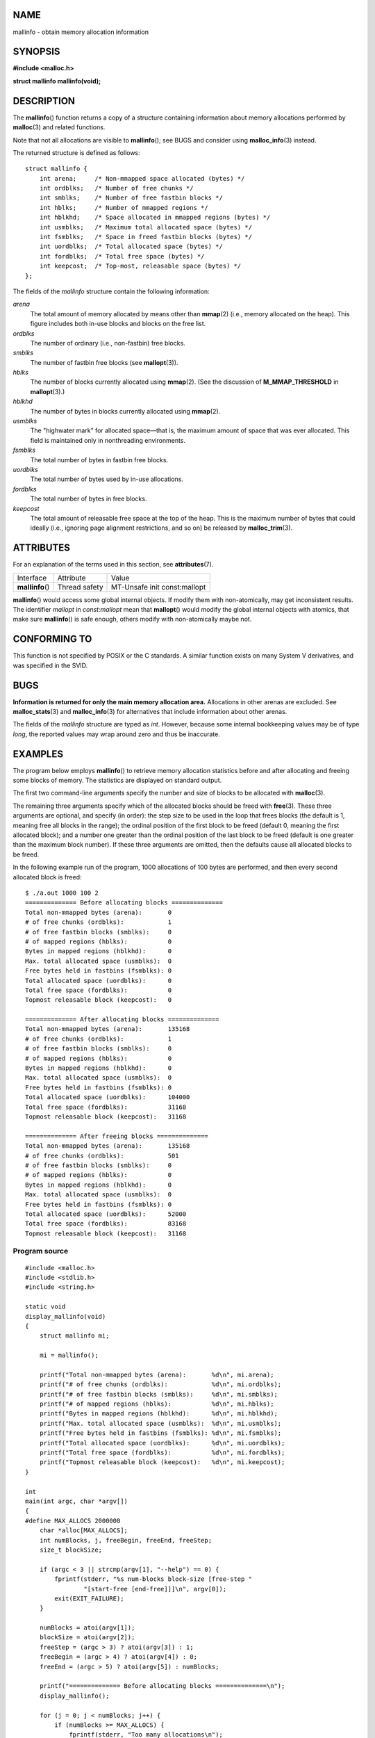 NAME
====

mallinfo - obtain memory allocation information

SYNOPSIS
========

**#include <malloc.h>**

**struct mallinfo mallinfo(void);**

DESCRIPTION
===========

The **mallinfo**\ () function returns a copy of a structure containing
information about memory allocations performed by **malloc**\ (3) and
related functions.

Note that not all allocations are visible to **mallinfo**\ (); see BUGS
and consider using **malloc_info**\ (3) instead.

The returned structure is defined as follows:

::

   struct mallinfo {
       int arena;     /* Non-mmapped space allocated (bytes) */
       int ordblks;   /* Number of free chunks */
       int smblks;    /* Number of free fastbin blocks */
       int hblks;     /* Number of mmapped regions */
       int hblkhd;    /* Space allocated in mmapped regions (bytes) */
       int usmblks;   /* Maximum total allocated space (bytes) */
       int fsmblks;   /* Space in freed fastbin blocks (bytes) */
       int uordblks;  /* Total allocated space (bytes) */
       int fordblks;  /* Total free space (bytes) */
       int keepcost;  /* Top-most, releasable space (bytes) */
   };

The fields of the *mallinfo* structure contain the following
information:

*arena*
   The total amount of memory allocated by means other than
   **mmap**\ (2) (i.e., memory allocated on the heap). This figure
   includes both in-use blocks and blocks on the free list.

*ordblks*
   The number of ordinary (i.e., non-fastbin) free blocks.

*smblks*
   The number of fastbin free blocks (see **mallopt**\ (3)).

*hblks*
   The number of blocks currently allocated using **mmap**\ (2). (See
   the discussion of **M_MMAP_THRESHOLD** in **mallopt**\ (3).)

*hblkhd*
   The number of bytes in blocks currently allocated using
   **mmap**\ (2).

*usmblks*
   The "highwater mark" for allocated space—that is, the maximum amount
   of space that was ever allocated. This field is maintained only in
   nonthreading environments.

*fsmblks*
   The total number of bytes in fastbin free blocks.

*uordblks*
   The total number of bytes used by in-use allocations.

*fordblks*
   The total number of bytes in free blocks.

*keepcost*
   The total amount of releasable free space at the top of the heap.
   This is the maximum number of bytes that could ideally (i.e.,
   ignoring page alignment restrictions, and so on) be released by
   **malloc_trim**\ (3).

ATTRIBUTES
==========

For an explanation of the terms used in this section, see
**attributes**\ (7).

================ ============= ============================
Interface        Attribute     Value
**mallinfo**\ () Thread safety MT-Unsafe init const:mallopt
================ ============= ============================

**mallinfo**\ () would access some global internal objects. If modify
them with non-atomically, may get inconsistent results. The identifier
*mallopt* in *const:mallopt* mean that **mallopt**\ () would modify the
global internal objects with atomics, that make sure **mallinfo**\ () is
safe enough, others modify with non-atomically maybe not.

CONFORMING TO
=============

This function is not specified by POSIX or the C standards. A similar
function exists on many System V derivatives, and was specified in the
SVID.

BUGS
====

**Information is returned for only the main memory allocation area.**
Allocations in other arenas are excluded. See **malloc_stats**\ (3) and
**malloc_info**\ (3) for alternatives that include information about
other arenas.

The fields of the *mallinfo* structure are typed as *int*. However,
because some internal bookkeeping values may be of type *long*, the
reported values may wrap around zero and thus be inaccurate.

EXAMPLES
========

The program below employs **mallinfo**\ () to retrieve memory allocation
statistics before and after allocating and freeing some blocks of
memory. The statistics are displayed on standard output.

The first two command-line arguments specify the number and size of
blocks to be allocated with **malloc**\ (3).

The remaining three arguments specify which of the allocated blocks
should be freed with **free**\ (3). These three arguments are optional,
and specify (in order): the step size to be used in the loop that frees
blocks (the default is 1, meaning free all blocks in the range); the
ordinal position of the first block to be freed (default 0, meaning the
first allocated block); and a number one greater than the ordinal
position of the last block to be freed (default is one greater than the
maximum block number). If these three arguments are omitted, then the
defaults cause all allocated blocks to be freed.

In the following example run of the program, 1000 allocations of 100
bytes are performed, and then every second allocated block is freed:

::

   $ ./a.out 1000 100 2
   ============== Before allocating blocks ==============
   Total non-mmapped bytes (arena):       0
   # of free chunks (ordblks):            1
   # of free fastbin blocks (smblks):     0
   # of mapped regions (hblks):           0
   Bytes in mapped regions (hblkhd):      0
   Max. total allocated space (usmblks):  0
   Free bytes held in fastbins (fsmblks): 0
   Total allocated space (uordblks):      0
   Total free space (fordblks):           0
   Topmost releasable block (keepcost):   0

   ============== After allocating blocks ==============
   Total non-mmapped bytes (arena):       135168
   # of free chunks (ordblks):            1
   # of free fastbin blocks (smblks):     0
   # of mapped regions (hblks):           0
   Bytes in mapped regions (hblkhd):      0
   Max. total allocated space (usmblks):  0
   Free bytes held in fastbins (fsmblks): 0
   Total allocated space (uordblks):      104000
   Total free space (fordblks):           31168
   Topmost releasable block (keepcost):   31168

   ============== After freeing blocks ==============
   Total non-mmapped bytes (arena):       135168
   # of free chunks (ordblks):            501
   # of free fastbin blocks (smblks):     0
   # of mapped regions (hblks):           0
   Bytes in mapped regions (hblkhd):      0
   Max. total allocated space (usmblks):  0
   Free bytes held in fastbins (fsmblks): 0
   Total allocated space (uordblks):      52000
   Total free space (fordblks):           83168
   Topmost releasable block (keepcost):   31168

Program source
--------------

::

   #include <malloc.h>
   #include <stdlib.h>
   #include <string.h>

   static void
   display_mallinfo(void)
   {
       struct mallinfo mi;

       mi = mallinfo();

       printf("Total non-mmapped bytes (arena):       %d\n", mi.arena);
       printf("# of free chunks (ordblks):            %d\n", mi.ordblks);
       printf("# of free fastbin blocks (smblks):     %d\n", mi.smblks);
       printf("# of mapped regions (hblks):           %d\n", mi.hblks);
       printf("Bytes in mapped regions (hblkhd):      %d\n", mi.hblkhd);
       printf("Max. total allocated space (usmblks):  %d\n", mi.usmblks);
       printf("Free bytes held in fastbins (fsmblks): %d\n", mi.fsmblks);
       printf("Total allocated space (uordblks):      %d\n", mi.uordblks);
       printf("Total free space (fordblks):           %d\n", mi.fordblks);
       printf("Topmost releasable block (keepcost):   %d\n", mi.keepcost);
   }

   int
   main(int argc, char *argv[])
   {
   #define MAX_ALLOCS 2000000
       char *alloc[MAX_ALLOCS];
       int numBlocks, j, freeBegin, freeEnd, freeStep;
       size_t blockSize;

       if (argc < 3 || strcmp(argv[1], "--help") == 0) {
           fprintf(stderr, "%s num-blocks block-size [free-step "
                   "[start-free [end-free]]]\n", argv[0]);
           exit(EXIT_FAILURE);
       }

       numBlocks = atoi(argv[1]);
       blockSize = atoi(argv[2]);
       freeStep = (argc > 3) ? atoi(argv[3]) : 1;
       freeBegin = (argc > 4) ? atoi(argv[4]) : 0;
       freeEnd = (argc > 5) ? atoi(argv[5]) : numBlocks;

       printf("============== Before allocating blocks ==============\n");
       display_mallinfo();

       for (j = 0; j < numBlocks; j++) {
           if (numBlocks >= MAX_ALLOCS) {
               fprintf(stderr, "Too many allocations\n");
               exit(EXIT_FAILURE);
           }

           alloc[j] = malloc(blockSize);
           if (alloc[j] == NULL) {
               perror("malloc");
               exit(EXIT_FAILURE);
           }
       }

       printf("\n============== After allocating blocks ==============\n");
       display_mallinfo();

       for (j = freeBegin; j < freeEnd; j += freeStep)
           free(alloc[j]);

       printf("\n============== After freeing blocks ==============\n");
       display_mallinfo();

       exit(EXIT_SUCCESS);
   }

SEE ALSO
========

**mmap**\ (2), **malloc**\ (3), **malloc_info**\ (3),
**malloc_stats**\ (3), **malloc_trim**\ (3), **mallopt**\ (3)
